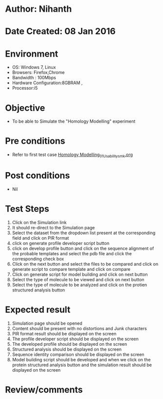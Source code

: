 * Author: Nihanth
* Date Created: 08 Jan 2016
* Environment
  - OS: Windows 7, Linux
  - Browsers: Firefox,Chrome
  - Bandwidth : 100Mbps
  - Hardware Configuration:8GBRAM , 
  - Processor:i5

* Objective
  - To be able to Simulate the "Homology Modelling" experiment

* Pre conditions
  - Refer to first test case [[https://github.com/Virtual-Labs/protein-engg-iitb/blob/master/test-cases/integration_test-cases/Homology Modelling/Homology Modelling_01_Usability_smk.org][Homology Modelling_01_Usability_smk.org]]

* Post conditions
  - Nil
* Test Steps
  1. Click on the Simulation link 
  2. It should re-direct to the Simulation page
  3. Select the dataset from the dropdown list present at the corresponding field and click on PIR format
  4. click on generate profile developer script button 
  5. click on develop profile button and click on the sequence alignment of the probable templates and select the pdb file and click the corresponding check box 
  6. Click on the next button and select the files to be compared and click on generate script to compare template and click on compare
  7. Click on generate script for model building and click on next button
  8. Select the type of molecule to be viewed and click on next button
  9. Select the type of molecule to be analyzed and click on the protien structured analysis button

* Expected result
  1. Simulation page should be opened
  2. Content should be present with no distortions and Junk characters
  3. PIR format result should be displayed on the screen
  4. The profile developer script should be displayed on the screen
  5. The developed profile should be displayed on the screen
  6. Structured analysis should be displayed on the screen
  7. Sequence identity comparison should be displayed on the screen
  8. Model building script should be developed and when we click on the protein structured analysis button and the simulation result should be displayed on the screen

* Review/comments


